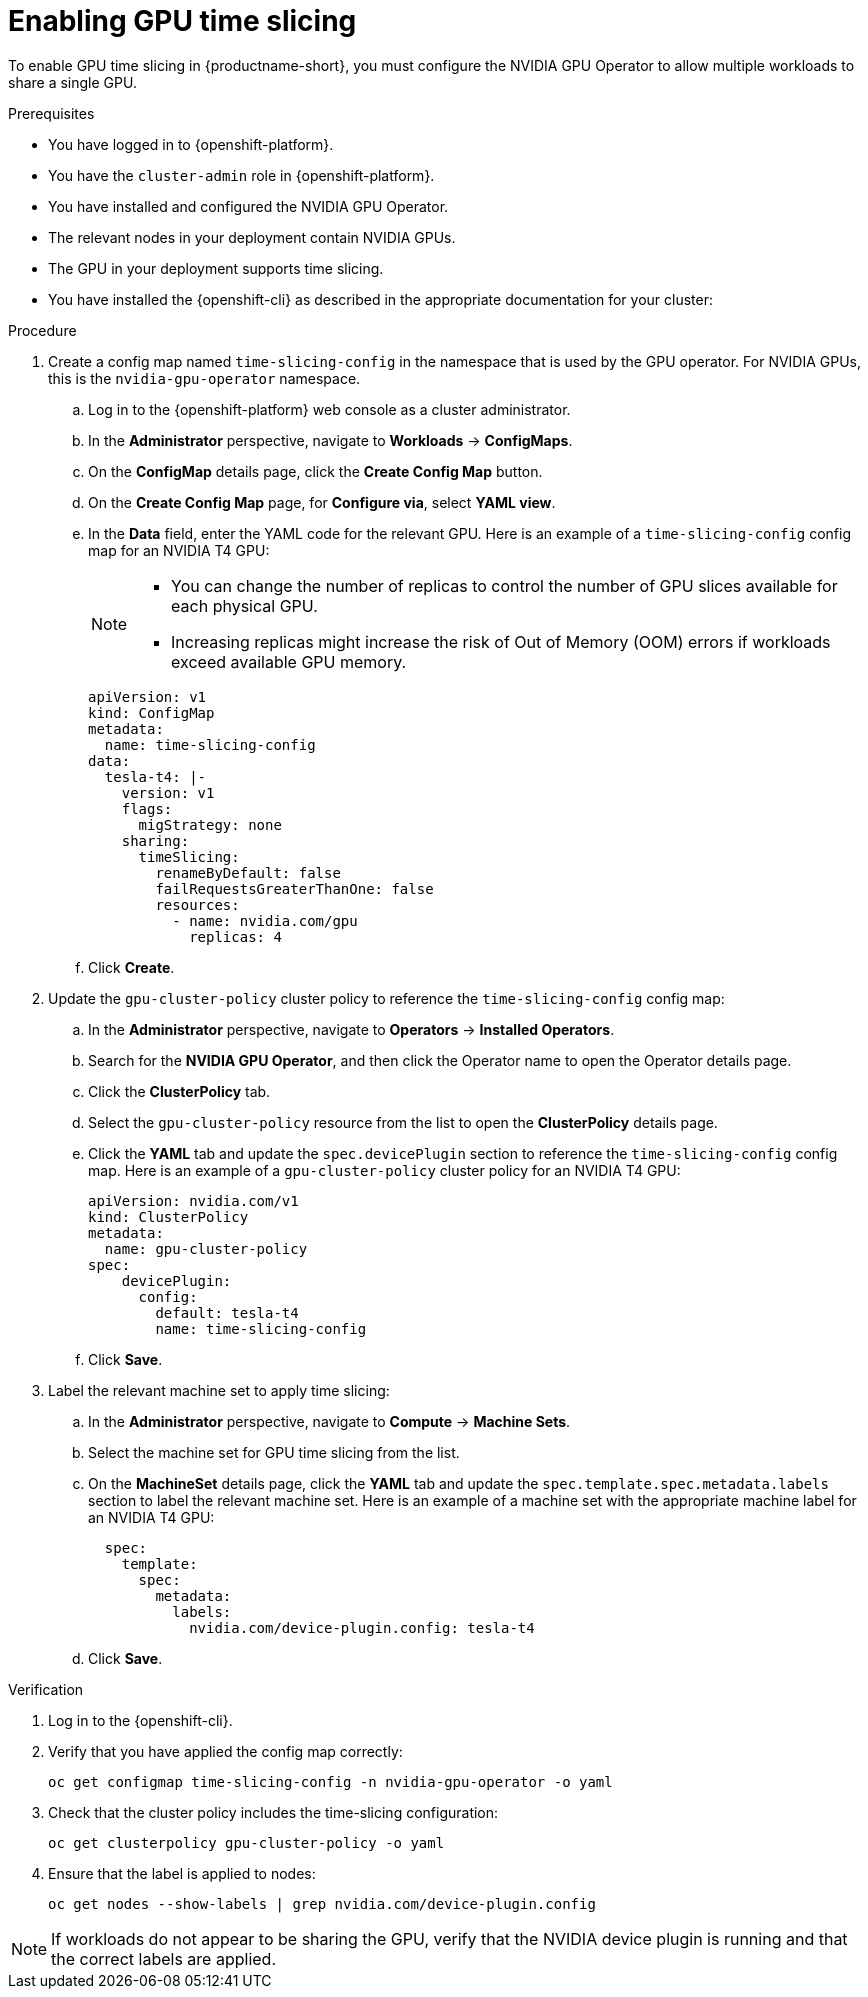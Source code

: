 :_module-type: PROCEDURE

[id='enabling-gpu-time-slicing_{context}']
= Enabling GPU time slicing

[role='_abstract']
To enable GPU time slicing in {productname-short}, you must configure the NVIDIA GPU Operator to allow multiple workloads to share a single GPU. 

.Prerequisites
* You have logged in to {openshift-platform}.
* You have the `cluster-admin` role in {openshift-platform}.
* You have installed and configured the NVIDIA GPU Operator.
* The relevant nodes in your deployment contain NVIDIA GPUs.
* The GPU in your deployment supports time slicing.
* You have installed the {openshift-cli} as described in the appropriate documentation for your cluster:
ifdef::upstream,self-managed[]
** link:https://docs.redhat.com/en/documentation/openshift_container_platform/{ocp-latest-version}/html/cli_tools/openshift-cli-oc#installing-openshift-cli[Installing the OpenShift CLI^] for OpenShift Container Platform  
** link:https://docs.redhat.com/en/documentation/red_hat_openshift_service_on_aws/{rosa-latest-version}/html/cli_tools/openshift-cli-oc#installing-openshift-cli[Installing the OpenShift CLI^] for {rosa-productname}
endif::[]
ifdef::cloud-service[]
** link:https://docs.redhat.com/en/documentation/openshift_dedicated/{osd-latest-version}/html/cli_tools/openshift-cli-oc#installing-openshift-cli[Installing the OpenShift CLI^] for OpenShift Dedicated  
** link:https://docs.redhat.com/en/documentation/red_hat_openshift_service_on_aws_classic_architecture/{rosa-classic-latest-version}/html/cli_tools/openshift-cli-oc#installing-openshift-cli[Installing the OpenShift CLI^] for {rosa-classic-productname}
endif::[]

.Procedure
. Create a config map named `time-slicing-config` in the namespace that is used by the GPU operator. For NVIDIA GPUs, this is the `nvidia-gpu-operator` namespace.
.. Log in to the {openshift-platform} web console as a cluster administrator.
.. In the *Administrator* perspective, navigate to *Workloads* → *ConfigMaps*.
.. On the *ConfigMap* details page, click the *Create Config Map* button. 
.. On the *Create Config Map* page, for *Configure via*, select *YAML view*.
.. In the *Data* field, enter the YAML code for the relevant GPU. Here is an example of a `time-slicing-config` config map for an NVIDIA T4 GPU: 
+
[NOTE]
====
  * You can change the number of replicas to control the number of GPU slices available for each physical GPU.
  * Increasing replicas might increase the risk of Out of Memory (OOM) errors if workloads exceed available GPU memory.
====
+
[source,yaml]
--
apiVersion: v1
kind: ConfigMap
metadata:
  name: time-slicing-config
data:
  tesla-t4: |-
    version: v1
    flags:
      migStrategy: none
    sharing:
      timeSlicing:
        renameByDefault: false
        failRequestsGreaterThanOne: false
        resources:
          - name: nvidia.com/gpu
            replicas: 4
--
.. Click *Create*.
. Update the `gpu-cluster-policy` cluster policy to reference the `time-slicing-config` config map:
.. In the *Administrator* perspective, navigate to *Operators* → *Installed Operators*.
.. Search for the *NVIDIA GPU Operator*, and then click the Operator name to open the Operator details page.
.. Click the *ClusterPolicy* tab.
.. Select the `gpu-cluster-policy` resource from the list to open the *ClusterPolicy* details page.
.. Click the *YAML* tab and update the `spec.devicePlugin` section to reference the `time-slicing-config` config map. Here is an example of a `gpu-cluster-policy` cluster policy for an NVIDIA T4 GPU: 
+
[source,yaml]
--
apiVersion: nvidia.com/v1
kind: ClusterPolicy
metadata:
  name: gpu-cluster-policy
spec:
    devicePlugin:
      config:
        default: tesla-t4
        name: time-slicing-config
--
.. Click *Save*.
. Label the relevant machine set to apply time slicing:
.. In the *Administrator* perspective, navigate to *Compute* → *Machine Sets*.
.. Select the machine set for GPU time slicing from the list.
.. On the *MachineSet* details page, click the *YAML* tab and update the `spec.template.spec.metadata.labels` section to label the relevant machine set. Here is an example of a machine set with the appropriate machine label for an NVIDIA T4 GPU: 
+
[source,yaml]
--
  spec:
    template:
      spec:
        metadata:
          labels:
            nvidia.com/device-plugin.config: tesla-t4
--
.. Click *Save*.

.Verification
. Log in to the {openshift-cli}.
. Verify that you have applied the config map correctly:
+
[source,sh]
----
oc get configmap time-slicing-config -n nvidia-gpu-operator -o yaml
----
. Check that the cluster policy includes the time-slicing configuration:
+
[source,sh]
----
oc get clusterpolicy gpu-cluster-policy -o yaml
----
. Ensure that the label is applied to nodes:
+
[source,sh]
----
oc get nodes --show-labels | grep nvidia.com/device-plugin.config
----

[NOTE]
====
If workloads do not appear to be sharing the GPU, verify that the NVIDIA device plugin is running and that the correct labels are applied.
====
